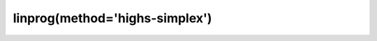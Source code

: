.. _optimize.linprog-highs-simplex:

linprog(method='highs-simplex')
----------------------------------------

.. scipy-optimize:function:: scipy.optimize.linprog
   :impl: scipy.optimize._linprog._linprog_highs
   :method: highs-simplex
